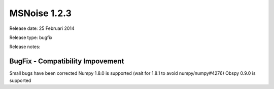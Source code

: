 MSNoise 1.2.3
=============

Release date: 25 Februari 2014

Release type: bugfix

Release notes:

BugFix - Compatibility Impovement
---------------------------------

Small bugs have been corrected
Numpy 1.8.0 is supported (wait for 1.8.1 to avoid numpy/numpy#4276)
Obspy 0.9.0 is supported